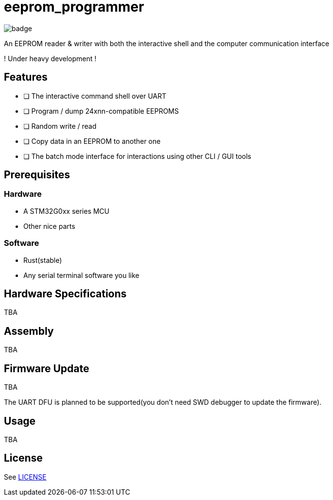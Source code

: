 = eeprom_programmer

image:https://github.com/ikubaku/eeprom_programmer/workflows/rustfmt/badge.svg[]

An EEPROM reader &amp; writer with both the interactive shell and the computer communication interface

! Under heavy development !

== Features
* [ ] The interactive command shell over UART
* [ ] Program / dump 24xnn-compatible EEPROMS
* [ ] Random write / read
* [ ] Copy data in an EEPROM to another one
* [ ] The batch mode interface for interactions using other CLI / GUI tools

== Prerequisites
=== Hardware
* A STM32G0xx series MCU
* Other nice parts

=== Software
* Rust(stable)
* Any serial terminal software you like

== Hardware Specifications
TBA

== Assembly
TBA

== Firmware Update
TBA

The UART DFU is planned to be supported(you don't need SWD debugger to update the firmware).

== Usage
TBA

== License
See link:LICENSE[]
